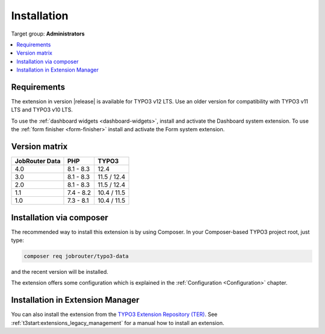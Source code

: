 .. _installation:

============
Installation
============

Target group: **Administrators**

.. contents::
   :depth: 1
   :local:


.. _installation-requirements:

Requirements
============

The extension in version |release| is available for TYPO3 v12 LTS.
Use an older version for compatibility with TYPO3 v11 LTS and TYPO3 v10 LTS.

To use the :ref:`dashboard widgets <dashboard-widgets>`, install and activate
the Dashboard system extension. To use the :ref:`form finisher <form-finisher>`
install and activate the Form system extension.


.. _version-matrix:

Version matrix
==============

============== ========== ===========
JobRouter Data PHP        TYPO3
============== ========== ===========
4.0            8.1 - 8.3  12.4
-------------- ---------- -----------
3.0            8.1 - 8.3  11.5 / 12.4
-------------- ---------- -----------
2.0            8.1 - 8.3  11.5 / 12.4
-------------- ---------- -----------
1.1            7.4 - 8.2  10.4 / 11.5
-------------- ---------- -----------
1.0            7.3 - 8.1  10.4 / 11.5
============== ========== ===========


.. _installation-composer:

Installation via composer
=========================

The recommended way to install this extension is by using Composer. In your
Composer-based TYPO3 project root, just type:

.. code-block:: shell

   composer req jobrouter/typo3-data

and the recent version will be installed.

The extension offers some configuration which is explained in the
:ref:`Configuration <Configuration>` chapter.


.. _installation-extension-manager:

Installation in Extension Manager
=================================

You can also install the extension from the `TYPO3 Extension Repository (TER)`_.
See :ref:`t3start:extensions_legacy_management` for a manual how to
install an extension.


.. _TYPO3 Extension Repository (TER): https://extensions.typo3.org/extension/jobrouter_data/

